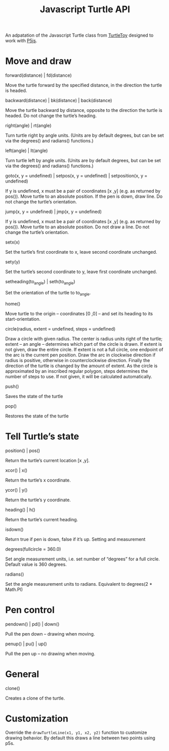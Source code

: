 #+title: Javascript Turtle API

An adpatation of the Javascript Turtle class from [[https://turtletoy.net][TurtleToy]] designed to work with [[https://p5js.org][P5js]].

* Move and draw
**** forward(distance) | fd(distance)
Move the turtle forward by the specified distance, in the direction the turtle is headed.

**** backward(distance) | bk(distance) | back(distance)
Move the turtle backward by distance, opposite to the direction the turtle is headed. Do not change the turtle’s heading.
**** right(angle) | rt(angle)
Turn turtle right by angle units. (Units are by default degrees, but can be set via the degrees() and radians() functions.)
**** left(angle) | lt(angle)
Turn turtle left by angle units. (Units are by default degrees, but can be set via the degrees() and radians() functions.)
**** goto(x, y = undefined) | setpos(x, y = undefined) | setposition(x, y = undefined)
If y is undefined, x must be a pair of coordinates [x ,y] (e.g. as returned by pos()).
Move turtle to an absolute position. If the pen is down, draw line. Do not change the turtle’s orientation.
**** jump(x, y = undefined) | jmp(x, y = undefined)
If y is undefined, x must be a pair of coordinates [x ,y] (e.g. as returned by pos()).
Move turtle to an absolute position. Do not draw a line. Do not change the turtle’s orientation.
**** setx(x)
Set the turtle’s first coordinate to x, leave second coordinate unchanged.
**** sety(y)
Set the turtle’s second coordinate to y, leave first coordinate unchanged.
**** setheading(to_angle) | seth(to_angle)
Set the orientation of the turtle to to_angle.
**** home()
Move turtle to the origin – coordinates [0 ,0] – and set its heading to its start-orientation.
**** circle(radius, extent = undefined, steps = undefined)
Draw a circle with given radius. The center is radius units right of the turtle; extent – an angle – determines which part of the circle is drawn. If extent is not given, draw the entire circle. If extent is not a full circle, one endpoint of the arc is the current pen position. Draw the arc in clockwise direction if radius is positive, otherwise in counterclockwise direction. Finally the direction of the turtle is changed by the amount of extent.
As the circle is approximated by an inscribed regular polygon, steps determines the number of steps to use. If not given, it will be calculated automatically.
**** push()
Saves the state of the turtle
**** pop()
Restores the state of the turtle

* Tell Turtle’s state
**** position() | pos()
Return the turtle’s current location [x ,y].
**** xcor() | x()
Return the turtle’s x coordinate.
**** ycor() | y()
Return the turtle’s y coordinate.
**** heading() | h()
Return the turtle’s current heading.
**** isdown()
Return true if pen is down, false if it’s up.
Setting and measurement
**** degrees(fullcircle = 360.0)
Set angle measurement units, i.e. set number of “degrees” for a full circle. Default value is 360 degrees.
**** radians()
Set the angle measurement units to radians. Equivalent to degrees(2 * Math.PI)
* Pen control
**** pendown() | pd() | down()
Pull the pen down – drawing when moving.
**** penup() | pu() | up()
Pull the pen up – no drawing when moving.

* General
**** clone()
Creates a clone of the turtle.

* Customization
Override the ~drawTurtleLine(x1, y1, x2, y2)~ function to customize drawing behavior. By default this draws a line between two points using p5s.
